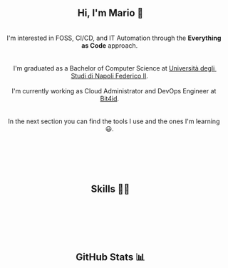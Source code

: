 
#+BEGIN_HTML
<h2 align="center"> Hi, I'm Mario 👋 </h2>
<p align="center">
  <span style="white-space: pre-wrap">  
    I'm interested in FOSS, CI/CD, and IT Automation through the <b>Everything as Code</b> approach. <br>
  
    I'm graduated as a Bachelor of Computer Science at <a href="https://www.unina.it">Università degli Studi di Napoli Federico II</a>. <br>
    I'm currently working as Cloud Administrator and DevOps Engineer at <a href="https://www.bit4id.com/en">Bit4id</a>. <br>
  
    In the next section you can find the tools I use and the ones I'm learning 😃. <br> <br>
  
    <img src="https://visitcount.itsvg.in/api?id=archer-65&icon=0&color=0" />&nbsp;
  </span>
</p>
#+END_HTML


#+BEGIN_HTML
<h2 align="center"> Skills 🤹🏻 </h2>
<p align="center">
  <img src="https://img.shields.io/badge/c-%2300599C.svg?style=for-the-badge&logo=c&logoColor=white" />&nbsp;
  <img src="https://img.shields.io/badge/java-%23ED8B00.svg?style=for-the-badge&logo=java&logoColor=white" />&nbsp;
  <img src="https://img.shields.io/badge/kotlin-%237F52FF.svg?style=for-the-badge&logo=kotlin&logoColor=white" />&nbsp;
  <img src="https://img.shields.io/badge/shell_script-%23121011.svg?style=for-the-badge&logo=gnu-bash&logoColor=white" />&nbsp;
  <img src="https://img.shields.io/badge/NIX-5277C3.svg?style=for-the-badge&logo=NixOS&logoColor=white" />&nbsp;
</p>

<p align="center">
  <img src="https://img.shields.io/badge/Linux-FCC624?style=for-the-badge&logo=linux&logoColor=black" />&nbsp;
  <img src="https://img.shields.io/badge/NIXOS-5277C3.svg?style=for-the-badge&logo=NixOS&logoColor=white" />&nbsp;
  <img src="https://img.shields.io/badge/git-%23F05033.svg?style=for-the-badge&logo=git&logoColor=white" />&nbsp;
  <img src="https://img.shields.io/badge/Emacs-%237F5AB6.svg?&style=for-the-badge&logo=gnu-emacs&logoColor=white" />&nbsp;
  <img src="https://img.shields.io/badge/VIM-%2311AB00.svg?style=for-the-badge&logo=vim&logoColor=white" />&nbsp;
</p>

<p align="center">
  <img src="https://img.shields.io/badge/AWS-%23FF9900.svg?style=for-the-badge&logo=amazon-aws&logoColor=white" />&nbsp;
  <img src="https://img.shields.io/badge/docker-%230db7ed.svg?style=for-the-badge&logo=docker&logoColor=whitek" />&nbsp;
  <img src="https://img.shields.io/badge/kubernetes-%23326ce5.svg?style=for-the-badge&logo=kubernetes&logoColor=white" />&nbsp;
  <img src="https://img.shields.io/badge/jenkins-%232C5263.svg?style=for-the-badge&logo=jenkins&logoColor=white" />&nbsp;
  <img src="https://img.shields.io/badge/gitlab%20ci-%23181717.svg?style=for-the-badge&logo=gitlab&logoColor=white" />&nbsp;
  <img src="https://img.shields.io/badge/terraform-%235835CC.svg?style=for-the-badge&logo=terraform&logoColor=white" />&nbsp;
</p>

#+END_HTML


#+BEGIN_HTML
<h2 align="center"> GitHub Stats 📊 </h2>
<p align="center">
  <img src="https://github-readme-stats.vercel.app/api?username=archer-65&theme=tokyonight&hide_border=false&include_all_commits=false&count_private=true">
  <br/>
  <img src="https://github-readme-streak-stats.herokuapp.com/?user=archer-65&theme=tokyonight&hide_border=false">
  <br/>
  <img src="https://github-readme-stats.vercel.app/api/top-langs/?username=archer-65&theme=tokyonight&hide_border=false&include_all_commits=false&count_private=true&layout=compact">
  <br/>
</p>
#+END_HTML

